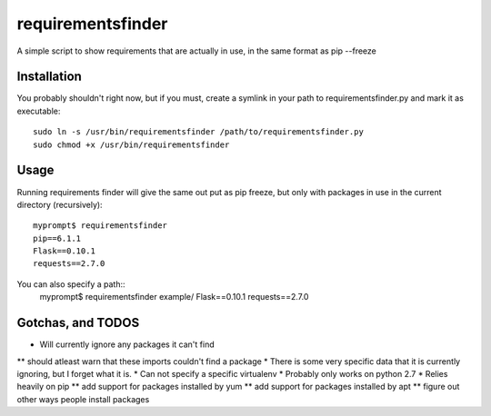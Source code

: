 requirementsfinder
==================

A simple script to show requirements that are actually in use, in the same format as pip --freeze

============
Installation
============

You probably shouldn't right now, but if you must,
create a symlink in your path to requirementsfinder.py and mark it as executable::
    sudo ln -s /usr/bin/requirementsfinder /path/to/requirementsfinder.py
    sudo chmod +x /usr/bin/requirementsfinder

=====
Usage
=====

Running requirements finder will give the same out put as pip freeze, but
only with packages in use in the current directory (recursively)::
    myprompt$ requirementsfinder
    pip==6.1.1
    Flask==0.10.1
    requests==2.7.0


You can also specify a path::
    myprompt$ requirementsfinder example/
    Flask==0.10.1
    requests==2.7.0

==================
Gotchas, and TODOS
==================

* Will currently ignore any packages it can't find
** should atleast warn that these imports couldn't find a package
* There is some very specific data that it is currently ignoring, but I forget what it is.
* Can not specify a specific virtualenv
* Probably only works on python 2.7
* Relies heavily on pip
** add support for packages installed by yum
** add support for packages installed by apt
** figure out other ways people install packages
